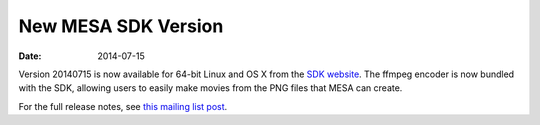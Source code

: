 ====================
New MESA SDK Version
====================

:Date:   2014-07-15

Version 20140715 is now available for 64-bit Linux and OS X from the
`SDK
website <http://www.astro.wisc.edu/~townsend/static.php?ref=mesasdk>`__.
The ffmpeg encoder is now bundled with the SDK, allowing users to easily
make movies from the PNG files that MESA can create.

For the full release notes, see `this mailing list
post <http://sourceforge.net/p/mesa/mailman/message/32602143/>`__.
